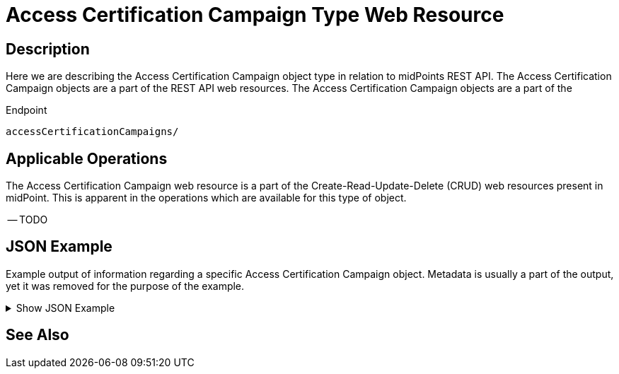 = Access Certification Campaign Type Web Resource
:page-nav-title: REST API Access Certification Campaign Resource
:page-display-order: 900
:page-toc: top


== Description

Here we are describing the Access Certification Campaign object type in relation to midPoints REST API. The
Access Certification Campaign objects are a part of the REST API web resources. The Access Certification Campaign objects are a part
of the

.Endpoint
[source, http]
----
accessCertificationCampaigns/
----

== Applicable Operations

The Access Certification Campaign web resource is a part of the Create-Read-Update-Delete (CRUD) web resources
present in midPoint. This is apparent in the operations which are available for this type of object.


-- TODO
// - xref:/midpoint/reference/interfaces/rest/operations/create-op-rest/[Create Operation]
// - xref:/midpoint/reference/interfaces/rest/operations/get-op-rest/[Get Operation]
// - xref:/midpoint/reference/interfaces/rest/operations/search-op-rest/[Search Operation]
// - xref:/midpoint/reference/interfaces/rest/operations/modify-op-rest/[Modify Operation]
// - xref:/midpoint/reference/interfaces/rest/operations/delete-op-rest/[Delete Operation]
// - xref:/midpoint/reference/interfaces/rest/operations/generate-and-validate-concrete-op-rest/[Generate and Validate Operations]


== JSON Example

Example output of information regarding a specific Access Certification Campaign object. Metadata
is usually a part of the output, yet it was removed for the purpose of the example.

.Show JSON Example
[%collapsible]
====
[source, http]
----

----
====

== See Also
